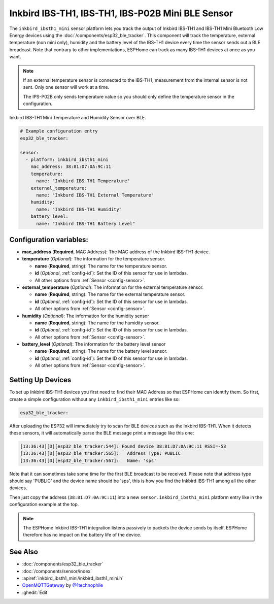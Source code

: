 Inkbird IBS-TH1, IBS-TH1, IBS-P02B Mini BLE Sensor
===========================================

.. seo::
    :description: Instructions for setting up Inkbird IBS-TH1 Bluetooth-based temperature and humidity sensors in ESPHome.
    :image: inkbird_isbth1_mini.jpg
    :keywords: Inkbird, BLE, Bluetooth, IBS-TH1

The ``inkbird_ibsth1_mini`` sensor platform lets you track the output of Inkbird IBS-TH1 and IBS-TH1 Mini Bluetooth
Low Energy devices using the :doc:`/components/esp32_ble_tracker`. This component will track the
temperature, external temperature (non mini only), humidity and the battery level of the IBS-TH1 device every time the
sensor sends out a BLE broadcast. Note that contrary to other implementations, ESPHome can track as
many IBS-TH1 devices at once as you want.

.. note::

    If an external temperature sensor is connected to the IBS-TH1, measurement from the internal sensor is not sent.
    Only one sensor will work at a time.
    
    The IPS-P02B only sends temperature value so you should only define the temperature sensor in the configuration.

.. figure:: images/inkbird_isbth1_mini-full.jpg
    :align: center
    :width: 80.0%

    Inkbird IBS-TH1 Mini Temperature and Humidity Sensor over BLE.

.. figure:: images/inkbird_isbth1_mini-ui.png
    :align: center
    :width: 80.0%

.. code-block:: yaml

    # Example configuration entry
    esp32_ble_tracker:

    sensor:
      - platform: inkbird_ibsth1_mini
        mac_address: 38:81:D7:0A:9C:11
        temperature:
          name: "Inkbird IBS-TH1 Temperature"
        external_temperature:
          name: "Inkburd IBS-TH1 External Temperature"
        humidity:
          name: "Inkbird IBS-TH1 Humidity"
        battery_level:
          name: "Inkbird IBS-TH1 Battery Level"

Configuration variables:
------------------------

- **mac_address** (**Required**, MAC Address): The MAC address of the Inkbird IBS-TH1 device.
- **temperature** (*Optional*): The information for the temperature sensor.

  - **name** (**Required**, string): The name for the temperature sensor.
  - **id** (*Optional*, :ref:`config-id`): Set the ID of this sensor for use in lambdas.
  - All other options from :ref:`Sensor <config-sensor>`.

- **external_temperature** (*Optional*): The information for the external temperature sensor.

  - **name** (**Required**, string): The name for the external temperature sensor.
  - **id** (*Optional*, :ref:`config-id`): Set the ID of this sensor for use in lambdas.
  - All other options from :ref:`Sensor <config-sensor>`.

- **humidity** (*Optional*): The information for the humidity sensor

  - **name** (**Required**, string): The name for the humidity sensor.
  - **id** (*Optional*, :ref:`config-id`): Set the ID of this sensor for use in lambdas.
  - All other options from :ref:`Sensor <config-sensor>`.

- **battery_level** (*Optional*): The information for the battery level sensor

  - **name** (**Required**, string): The name for the battery level sensor.
  - **id** (*Optional*, :ref:`config-id`): Set the ID of this sensor for use in lambdas.
  - All other options from :ref:`Sensor <config-sensor>`.


Setting Up Devices
------------------

To set up Inkbird IBS-TH1 devices you first need to find their MAC Address so that ESPHome can
identify them. So first, create a simple configuration without any ``inkbird_ibsth1_mini`` entries
like so:

.. code-block:: yaml

    esp32_ble_tracker:

After uploading the ESP32 will immediately try to scan for BLE devices such as the Inkbird IBS-TH1. 
When it detects these sensors, it will automatically parse the BLE message print a
message like this one:

.. code::

    [13:36:43][D][esp32_ble_tracker:544]: Found device 38:81:D7:0A:9C:11 RSSI=-53
    [13:36:43][D][esp32_ble_tracker:565]:   Address Type: PUBLIC
    [13:36:43][D][esp32_ble_tracker:567]:   Name: 'sps'

Note that it can sometimes take some time for the first BLE broadcast to be received. Please note that address type
should say 'PUBLIC' and the device name should be 'sps', this is how you find the Inkbird IBS-TH1 among all the 
other devices.

Then just copy the address (``38:81:D7:0A:9C:11``) into a new ``sensor.inkbird_ibsth1_mini`` platform
entry like in the configuration example at the top.

.. note::

    The ESPHome Inkbird IBS-TH1 integration listens passively to packets the device sends by itself.
    ESPHome therefore has no impact on the battery life of the device.

See Also
--------

- :doc:`/components/esp32_ble_tracker`
- :doc:`/components/sensor/index`
- :apiref:`inkbird_ibsth1_mini/inkbird_ibsth1_mini.h`
- `OpenMQTTGateway <https://github.com/1technophile/OpenMQTTGateway>`__ by `@1technophile <https://github.com/1technophile>`__
- :ghedit:`Edit`
